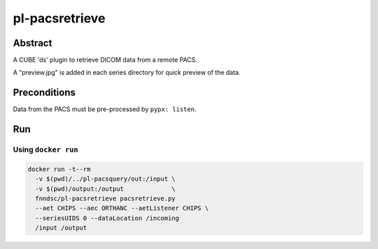 ###############
pl-pacsretrieve
###############

.. image:: https://img.shields.io/github/tag/fnndsc/pl-pacsretrieve.svg?style=flat-square   :target: https://github.com/FNNDSC/pl-pacsretrieve
.. image:: https://img.shields.io/docker/build/fnndsc/pl-pacsretrieve.svg?style=flat-square   :target: https://hub.docker.com/r/fnndsc/pl-pacsretrieve/


Abstract
========

A CUBE 'ds' plugin to retrieve DICOM data from a remote PACS.

A "preview.jpg" is added in each series directory for quick preview of the data.

Preconditions
=============

Data from the PACS must be pre-processed by ``pypx: listen``.


Run
===
Using ``docker run``
--------------------

.. code-block:: bash

  docker run -t--rm
    -v $(pwd)/../pl-pacsquery/out:/input \
    -v $(pwd)/output:/output             \
    fnndsc/pl-pacsretrieve pacsretrieve.py
    --aet CHIPS --aec ORTHANC --aetListener CHIPS \
    --seriesUIDS 0 --dataLocation /incoming
    /input /output